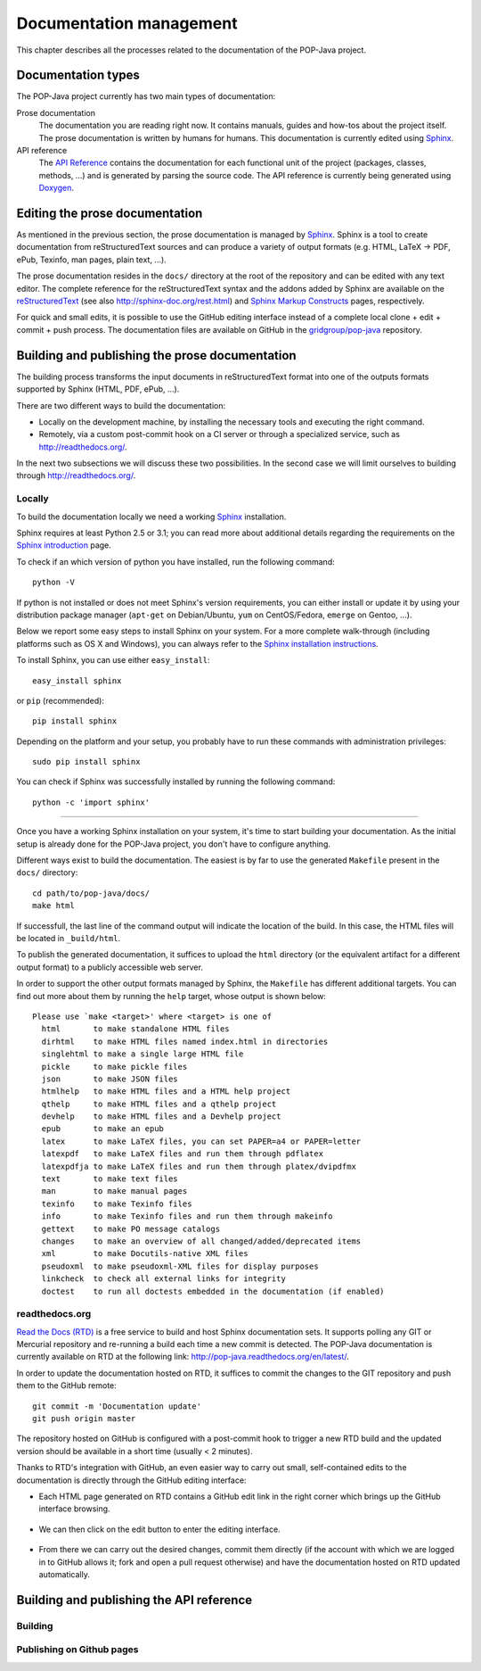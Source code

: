 Documentation management
========================

This chapter describes all the processes related to the documentation of the
POP-Java project.


Documentation types
-------------------

The POP-Java project currently has two main types of documentation:

Prose documentation
   The documentation you are reading right now. It contains manuals, guides and
   how-tos about the project itself. The prose documentation is written by
   humans for humans. This documentation is currently edited using
   `Sphinx <http://sphinx-doc.org/>`_.

API reference
   The `API Reference <http://gridgroup.github.io/pop-java/api/>`_ contains the
   documentation for each functional unit of the project (packages, classes,
   methods, ...) and is generated by parsing the source code. The API reference
   is currently being generated using `Doxygen <http://www.doxygen.org/>`_.


Editing the prose documentation
-------------------------------

As mentioned in the previous section, the prose documentation is managed by
`Sphinx <http://sphinx-doc.org/>`_. Sphinx is a tool to create documentation
from reStructuredText sources and can produce a variety of output formats (e.g.
HTML, LaTeX -> PDF, ePub, Texinfo, man pages, plain text, ...).

The prose documentation resides in the ``docs/`` directory at the root of the
repository and can be edited with any text editor. The complete reference for
the reStructuredText syntax and the addons added by Sphinx are available on
the `reStructuredText <http://docutils.sourceforge.net/rst.html>`_ (see also
http://sphinx-doc.org/rest.html) and
`Sphinx Markup Constructs <http://sphinx-doc.org/markup/index.html>`_ pages,
respectively.

For quick and small edits, it is possible to use the GitHub editing interface
instead of a complete local clone + edit + commit + push process. The
documentation files are available on GitHub in the `gridgroup/pop-java
<https://github.com/gridgroup/pop-java/tree/sphinx-documentation/docs>`_
repository.

.. todo:: Update with the link to the master branch, once merged.

Building and publishing the prose documentation
-----------------------------------------------

The building process transforms the input documents in reStructuredText format
into one of the outputs formats supported by Sphinx (HTML, PDF, ePub, ...).

There are two different ways to build the documentation:

* Locally on the development machine, by installing the necessary tools and
  executing the right command.
* Remotely, via a custom post-commit hook on a CI server or through a
  specialized service, such as http://readthedocs.org/.

In the next two subsections we will discuss these two possibilities. In the
second case we will limit ourselves to building through
http://readthedocs.org/.

Locally
~~~~~~~

To build the documentation locally we need a working
`Sphinx <http://sphinx-doc.org/>`_ installation.

Sphinx requires at least Python 2.5 or 3.1; you can read more about additional
details regarding the requirements on the
`Sphinx introduction <http://sphinx-doc.org/intro.html#prerequisites>`_ page.

To check if an which version of python you have installed, run the following
command::

   python -V

If python is not installed or does not meet Sphinx's version requirements,
you can either install or update it by using your distribution package
manager (``apt-get`` on Debian/Ubuntu, ``yum`` on CentOS/Fedora, ``emerge`` on
Gentoo, ...).

Below we report some easy steps to install Sphinx on your system. For a more
complete walk-through (including platforms such as OS X and Windows), you can
always refer to the
`Sphinx installation instructions <http://sphinx-doc.org/latest/install.html>`_.

To install Sphinx, you can use either ``easy_install``::

   easy_install sphinx

or ``pip`` (recommended)::

   pip install sphinx

Depending on the platform and your setup, you probably have to run these
commands with administration privileges::

   sudo pip install sphinx

You can check if Sphinx was successfully installed by running the following
command::

   python -c 'import sphinx'

.. todo:: POP-Java specific requirements (bibtex, rtd_theme, ...)

----


Once you have a working Sphinx installation on your system, it's time to start
building your documentation. As the initial setup is already done for the
POP-Java project, you don't have to configure anything.

Different ways exist to build the documentation. The easiest is by far to use
the generated ``Makefile`` present in the ``docs/`` directory::

   cd path/to/pop-java/docs/
   make html

If successfull, the last line of the command output will indicate the location
of the build. In this case, the HTML files will be located in ``_build/html``.

To publish the generated documentation, it suffices to upload the ``html``
directory (or the equivalent artifact for a different output format) to a
publicly accessible web server.

In order to support the other output formats managed by Sphinx, the
``Makefile`` has different additional targets. You can find out more about them
by running the ``help`` target, whose output is shown below::

   Please use `make <target>' where <target> is one of
     html       to make standalone HTML files
     dirhtml    to make HTML files named index.html in directories
     singlehtml to make a single large HTML file
     pickle     to make pickle files
     json       to make JSON files
     htmlhelp   to make HTML files and a HTML help project
     qthelp     to make HTML files and a qthelp project
     devhelp    to make HTML files and a Devhelp project
     epub       to make an epub
     latex      to make LaTeX files, you can set PAPER=a4 or PAPER=letter
     latexpdf   to make LaTeX files and run them through pdflatex
     latexpdfja to make LaTeX files and run them through platex/dvipdfmx
     text       to make text files
     man        to make manual pages
     texinfo    to make Texinfo files
     info       to make Texinfo files and run them through makeinfo
     gettext    to make PO message catalogs
     changes    to make an overview of all changed/added/deprecated items
     xml        to make Docutils-native XML files
     pseudoxml  to make pseudoxml-XML files for display purposes
     linkcheck  to check all external links for integrity
     doctest    to run all doctests embedded in the documentation (if enabled)


readthedocs.org
~~~~~~~~~~~~~~~

`Read the Docs (RTD) <https://readthedocs.org/>`_ is a free service to build
and host Sphinx documentation sets. It supports polling any GIT or Mercurial
repository and re-running a build each time a new commit is detected.
The POP-Java documentation is currently available on RTD at the following link:
http://pop-java.readthedocs.org/en/latest/.

In order to update the documentation hosted on RTD, it suffices to commit the
changes to the GIT repository and push them to the GitHub remote::

   git commit -m 'Documentation update'
   git push origin master

The repository hosted on GitHub is configured with a post-commit hook to
trigger a new RTD build and the updated version should be available in a short
time (usually < 2 minutes).

Thanks to RTD's integration with GitHub, an even easier way to carry out
small, self-contained edits to the documentation is directly through the
GitHub editing interface:

* Each HTML page generated on RTD contains a GitHub edit link in the right
  corner which brings up the GitHub interface browsing.

  .. figure:: ../images/ghedit1.png

* We can then click on the edit button to enter the editing interface.

  .. figure:: ../images/ghedit2.png

* From there we can carry out the desired changes, commit them directly (if
  the account with which we are logged in to GitHub allows it; fork and open a
  pull request otherwise) and have the documentation hosted on RTD updated
  automatically.

  .. figure:: ../images/ghedit3.png


Building and publishing the API reference
-----------------------------------------

Building
~~~~~~~~

Publishing on Github pages
~~~~~~~~~~~~~~~~~~~~~~~~~~
